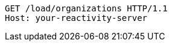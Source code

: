 [source,http,options="nowrap"]
----
GET /load/organizations HTTP/1.1
Host: your-reactivity-server

----